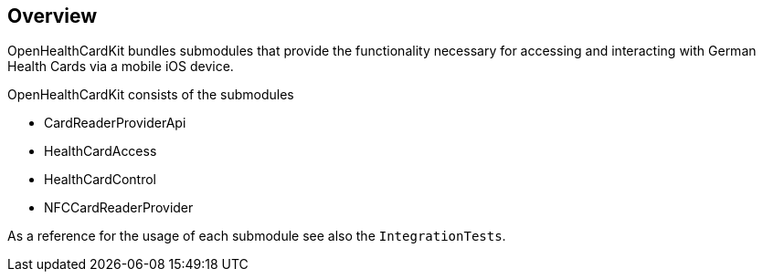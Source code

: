 == Overview

OpenHealthCardKit bundles submodules that provide the functionality
necessary for accessing and interacting with German Health Cards via a mobile iOS device.

OpenHealthCardKit consists of the submodules

- CardReaderProviderApi
- HealthCardAccess
- HealthCardControl
- NFCCardReaderProvider

As a reference for the usage of each submodule see also the `IntegrationTests`.